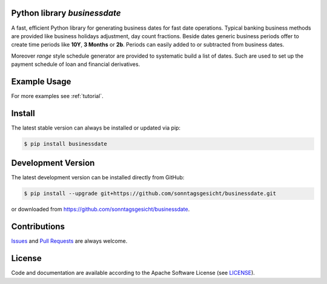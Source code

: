 
Python library *businessdate*
-----------------------------

.. image:: https://img.shields.io/codeship/43157680-92f7-0137-34fd-0e3da511fc50/master.svg
   :target: https://codeship.com//projects/356697
   :alt: Codechip

.. image:: https://img.shields.io/readthedocs/businessdate
   :target: http://businessdate.readthedocs.io
   :alt: Read the Docs

.. raw-html::`<br />`

.. image:: https://img.shields.io/codefactor/grade/github/sonntagsgesicht/businessdate/master
   :target: https://www.codefactor.io/repository/github/sonntagsgesicht/businessdate
   :alt: CodeFactor Grade

.. image:: https://img.shields.io/codeclimate/maintainability/sonntagsgesicht/businessdate
   :target: https://codeclimate.com/github/sonntagsgesicht/businessdate/maintainability
   :alt: Code Climate maintainability

.. image:: https://img.shields.io/codeclimate/coverage/sonntagsgesicht/businessdate
   :target: https://codeclimate.com/github/sonntagsgesicht/businessdate/test_coverage
   :alt: Code Climate Coverage

.. image:: https://img.shields.io/github/license/sonntagsgesicht/businessdate
   :target: https://github.com/sonntagsgesicht/businessdate/raw/master/LICENSE
   :alt: GitHub

.. image:: https://img.shields.io/github/release/sonntagsgesicht/businessdate?label=github
   :target: https://github.com/sonntagsgesicht/businessdate/releases
   :alt: GitHub release

.. image:: https://img.shields.io/pypi/v/businessdate
   :target: https://pypi.org/project/businessdate/
   :alt: PyPI Version

.. image:: https://img.shields.io/pypi/pyversions/businessdate
   :target: https://pypi.org/project/businessdate/
   :alt: PyPI - Python Version

.. image:: https://img.shields.io/pypi/dm/businessdate
   :target: https://pypi.org/project/businessdate/
   :alt: PyPI Downloads

A fast, efficient Python library for generating business dates for fast date operations.
Typical banking business methods are provided like business holidays adjustment, day count fractions.
Beside dates generic business periods offer to create time periods like
**10Y**, **3 Months** or **2b**. Periods can easily added to or subtracted from business dates.

Moreover `range` style schedule generator are provided to systematic build a list of dates.
Such are used to set up the payment schedule of loan and financial derivatives.


Example Usage
-------------

.. paste this into python console to generate code block contents
   from datetime import date
   from businessdate import BusinessDate, BusinessPeriod

.. testsetup::

    from datetime import date
    from businessdate import BusinessDate, BusinessPeriod

.. paste this into python console to generate code block contents
    BusinessDate(year=2014, month=1, day=11)
    BusinessDate(date(2014,1,11))
    BusinessDate(20140111)
    BusinessDate('20140111')
    BusinessDate('2015-12-31')
    BusinessDate('31.12.2015')
    BusinessDate('12/31/2015')
    BusinessDate(42369)
    BusinessDate(20140101) + BusinessPeriod('1Y3M')
    BusinessDate(20140101) + '1Y3M'
    BusinessDate(20170101) - '1Y1D'
    BusinessDate() == BusinessDate(date.today())
    BusinessDate('1Y3M20140101')

.. doctest::

    >>> BusinessDate(year=2014, month=1, day=11)
    BusinessDate(20140111)
    >>> BusinessDate(date(2014,1,11))
    BusinessDate(20140111)
    >>> BusinessDate(20140111)
    BusinessDate(20140111)
    >>> BusinessDate('20140111')
    BusinessDate(20140111)
    >>> BusinessDate('2015-12-31')
    BusinessDate(20151231)
    >>> BusinessDate('31.12.2015')
    BusinessDate(20151231)
    >>> BusinessDate('12/31/2015')
    BusinessDate(20151231)
    >>> BusinessDate(42369)
    BusinessDate(20151231)
    >>> BusinessDate(20140101) + BusinessPeriod('1Y3M')
    BusinessDate(20150401)
    >>> BusinessDate(20140101) + '1Y3M'
    BusinessDate(20150401)
    >>> BusinessDate(20170101) - '1Y1D'
    BusinessDate(20151231)
    >>> BusinessDate() == BusinessDate(date.today())
    True
    >>> BusinessDate('1Y3M20140101')
    BusinessDate(20150401)


For more examples see :ref:`tutorial`.

Install
-------

The latest stable version can always be installed or updated via pip:

.. code-block:: bash

    $ pip install businessdate



Development Version
-------------------

The latest development version can be installed directly from GitHub:

.. code-block:: bash

    $ pip install --upgrade git+https://github.com/sonntagsgesicht/businessdate.git

or downloaded from `<https://github.com/sonntagsgesicht/businessdate>`_.


Contributions
-------------

.. _issues: https://github.com/pbrisk/businessdate/issues

Issues_ and `Pull Requests <https://github.com/sonntagsgesicht/businessdate/pulls>`_ are always welcome.


License
-------

.. __: https://github.com/sonntagsgesicht/businessdate/raw/master/LICENSE

Code and documentation are available according to the Apache Software License (see LICENSE__).
